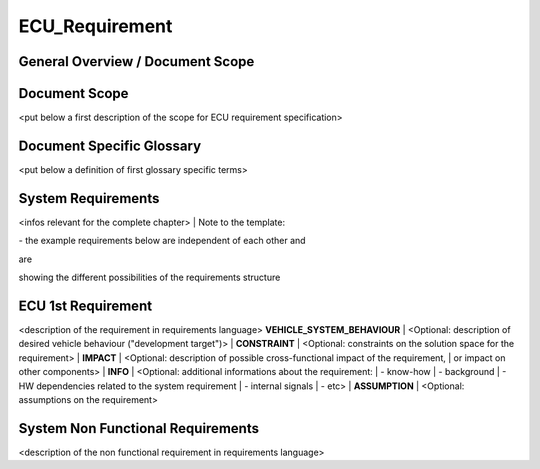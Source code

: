 ===============
ECU_Requirement
===============

General Overview / Document Scope
*********************************

Document Scope
**************

.. sw_req::
   :Identifier: 629016
   :Attribute Type: Information

<put below a first description of the scope for ECU requirement
specification>

Document Specific Glossary
**************************

.. sw_req::
   :Identifier: 629013
   :Attribute Type: Information

<put below a definition of first glossary specific terms>

System Requirements
*******************

.. sw_req::
   :Identifier: 629017
   :Attribute Type: Information

<infos relevant for the complete chapter>
| Note to the template:

| \- the example requirements below are independent of each other and
are

| showing the different possibilities of the requirements structure

ECU 1st Requirement
*******************

.. sw_req::
   :Status: New/Changed
   :id: 629015
   :safety_level: asil a
   :artifact_type: MO_FUNC_REQ
   :crq: RQONE03587423

<description of the requirement in requirements language>
**VEHICLE_SYSTEM_BEHAVIOUR**
| <Optional: description of desired vehicle behaviour ("development
target")>
| **CONSTRAINT**
| <Optional: constraints on the solution space for the requirement>
|  **IMPACT**
| <Optional: description of possible cross-functional impact of the
requirement,
| or impact on other components>
|  **INFO**
| <Optional: additional informations about the requirement:
| \- know-how
| \- background
| \- HW dependencies related to the system requirement
| \- internal signals
| \- etc>
|  **ASSUMPTION**
| <Optional: assumptions on the requirement>

.. verify::

   Test Environment: Test Bench/Lab-car with hardware setup  Success
   Criteria: Verify whether the signal value is correct or not


System Non Functional Requirements
**********************************

.. sw_req::
   :Status: New/Changed
   :id: 629014
   :safety_level: asil b
   :artifact_type: MO_NON_FUNC_REQ
   :crq: RQONE03587423

<description of the non functional requirement in requirements language>

.. verify::

   Non Func Test Environment: Test Bench/Lab-car with hardware setup
   Success Criteria: Verify whether the signal value is correct or not


